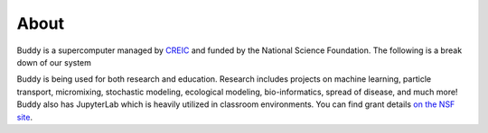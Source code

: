 About
=====

Buddy is a supercomputer managed by `CREIC <https://www.uco.edu/cms/research-centers/creic/>`_ and funded by the National Science Foundation. The following is a break down of our system

.. csv-table:: Buddy Nodes 
   :file: ../_static/tables/buddy_nodes.csv
   :header-rows: 1

Buddy is being used for both research and education. Research includes projects on machine learning, particle transport, micromixing, stochastic modeling, ecological modeling, bio-informatics, spread of disease, and much more! Buddy also has JupyterLab which is heavily utilized in classroom environments. You can find grant details `on the NSF site <https://www.nsf.gov/awardsearch/showAward?AWD_ID=1429702>`_.
